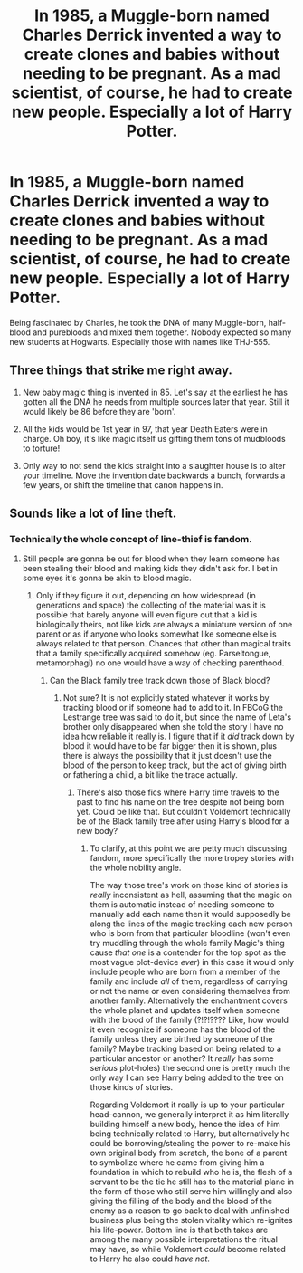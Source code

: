 #+TITLE: In 1985, a Muggle-born named Charles Derrick invented a way to create clones and babies without needing to be pregnant. As a mad scientist, of course, he had to create new people. Especially a lot of Harry Potter.

* In 1985, a Muggle-born named Charles Derrick invented a way to create clones and babies without needing to be pregnant. As a mad scientist, of course, he had to create new people. Especially a lot of Harry Potter.
:PROPERTIES:
:Author: kosondroom
:Score: 31
:DateUnix: 1615453822.0
:DateShort: 2021-Mar-11
:FlairText: Request
:END:
Being fascinated by Charles, he took the DNA of many Muggle-born, half-blood and purebloods and mixed them together. Nobody expected so many new students at Hogwarts. Especially those with names like THJ-555.


** Three things that strike me right away.

1) New baby magic thing is invented in 85. Let's say at the earliest he has gotten all the DNA he needs from multiple sources later that year. Still it would Iikely be 86 before they are 'born'.

2) All the kids would be 1st year in 97, that year Death Eaters were in charge. Oh boy, it's like magic itself us gifting them tons of mudbloods to torture!

3) Only way to not send the kids straight into a slaughter house is to alter your timeline. Move the invention date backwards a bunch, forwards a few years, or shift the timeline that canon happens in.
:PROPERTIES:
:Author: Michal_Riley
:Score: 24
:DateUnix: 1615475692.0
:DateShort: 2021-Mar-11
:END:


** Sounds like a lot of line theft.
:PROPERTIES:
:Author: ItsReaper
:Score: 11
:DateUnix: 1615472240.0
:DateShort: 2021-Mar-11
:END:

*** Technically the whole concept of line-thief is fandom.
:PROPERTIES:
:Author: JOKERRule
:Score: 3
:DateUnix: 1615485721.0
:DateShort: 2021-Mar-11
:END:

**** Still people are gonna be out for blood when they learn someone has been stealing their blood and making kids they didn't ask for. I bet in some eyes it's gonna be akin to blood magic.
:PROPERTIES:
:Author: ItsReaper
:Score: 5
:DateUnix: 1615486243.0
:DateShort: 2021-Mar-11
:END:

***** Only if they figure it out, depending on how widespread (in generations and space) the collecting of the material was it is possible that barely anyone will even figure out that a kid is biologically theirs, not like kids are always a miniature version of one parent or as if anyone who looks somewhat like someone else is always related to that person. Chances that other than magical traits that a family specifically acquired somehow (eg. Parseltongue, metamorphagi) no one would have a way of checking parenthood.
:PROPERTIES:
:Author: JOKERRule
:Score: 2
:DateUnix: 1615487024.0
:DateShort: 2021-Mar-11
:END:

****** Can the Black family tree track down those of Black blood?
:PROPERTIES:
:Author: ItsReaper
:Score: 1
:DateUnix: 1615487652.0
:DateShort: 2021-Mar-11
:END:

******* Not sure? It is not explicitly stated whatever it works by tracking blood or if someone had to add to it. In FBCoG the Lestrange tree was said to do it, but since the name of Leta's brother only disappeared when she told the story I have no idea how reliable it really is. I figure that if it /did/ track down by blood it would have to be far bigger then it is shown, plus there is always the possibility that it just doesn't use the blood of the person to keep track, but the act of giving birth or fathering a child, a bit like the trace actually.
:PROPERTIES:
:Author: JOKERRule
:Score: 2
:DateUnix: 1615488341.0
:DateShort: 2021-Mar-11
:END:

******** There's also those fics where Harry time travels to the past to find his name on the tree despite not being born yet. Could be like that. But couldn't Voldemort technically be of the Black family tree after using Harry's blood for a new body?
:PROPERTIES:
:Author: ItsReaper
:Score: 2
:DateUnix: 1615490910.0
:DateShort: 2021-Mar-11
:END:

********* To clarify, at this point we are petty much discussing fandom, more specifically the more tropey stories with the whole nobility angle.

The way those tree's work on those kind of stories is /really/ inconsistent as hell, assuming that the magic on them is automatic instead of needing someone to manually add each name then it would supposedly be along the lines of the magic tracking each new person who is born from that particular bloodline (won't even try muddling through the whole family Magic's thing cause /that one/ is a contender for the top spot as the most vague plot-device /ever/) in this case it would only include people who are born from a member of the family and include /all/ of them, regardless of carrying or not the name or even considering themselves from another family. Alternatively the enchantment covers the whole planet and updates itself when someone with the blood of the family (?!?!???? Like, how would it even recognize if someone has the blood of the family unless they are birthed by someone of the family? Maybe tracking based on being related to a particular ancestor or another? It /really/ has some /serious/ plot-holes) the second one is pretty much the only way I can see Harry being added to the tree on those kinds of stories.

Regarding Voldemort it really is up to your particular head-cannon, we generally interpret it as him literally building himself a new body, hence the idea of him being technically related to Harry, but alternatively he could be borrowing/stealing the power to re-make his own original body from scratch, the bone of a parent to symbolize where he came from giving him a foundation in which to rebuild who he is, the flesh of a servant to be the tie he still has to the material plane in the form of those who still serve him willingly and also giving the filling of the body and the blood of the enemy as a reason to go back to deal with unfinished business plus being the stolen vitality which re-ignites his life-power. Bottom line is that both takes are among the many possible interpretations the ritual may have, so while Voldemort /could/ become related to Harry he also could /have not/.
:PROPERTIES:
:Author: JOKERRule
:Score: 1
:DateUnix: 1615495631.0
:DateShort: 2021-Mar-12
:END:
